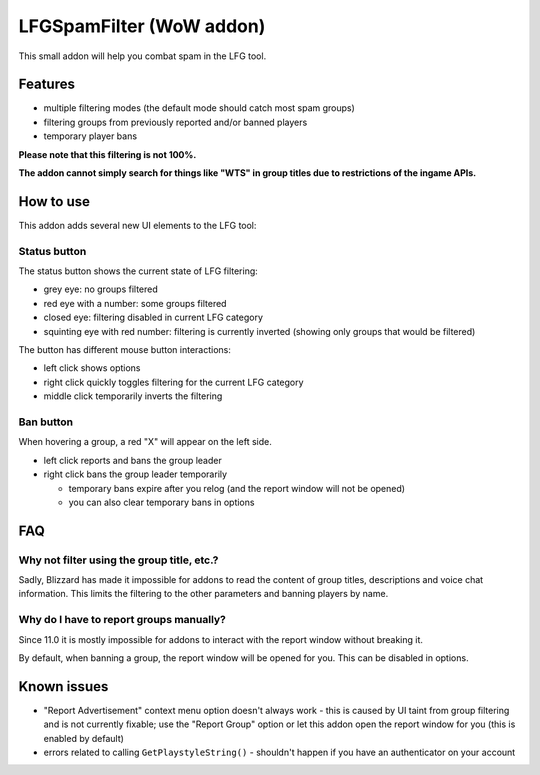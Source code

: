 LFGSpamFilter (WoW addon)
#########################

This small addon will help you combat spam in the LFG tool.


Features
********

- multiple filtering modes (the default mode should catch most spam groups)
- filtering groups from previously reported and/or banned players
- temporary player bans

**Please note that this filtering is not 100%.**

**The addon cannot simply search for things like "WTS" in group titles due to restrictions of the ingame APIs.**


How to use
**********

This addon adds several new UI elements to the LFG tool:


Status button
=============

The status button shows the current state of LFG filtering:

- grey eye: no groups filtered
- red eye with a number: some groups filtered
- closed eye: filtering disabled in current LFG category
- squinting eye with red number: filtering is currently inverted (showing only groups that would be filtered)

The button has different mouse button interactions:

- left click shows options
- right click quickly toggles filtering for the current LFG category
- middle click temporarily inverts the filtering


Ban button
==========

When hovering a group, a red "X" will appear on the left side.

* left click reports and bans the group leader
* right click bans the group leader temporarily

  * temporary bans expire after you relog (and the report window will not be opened)
  * you can also clear temporary bans in options


FAQ
***

Why not filter using the group title, etc.?
===========================================

Sadly, Blizzard has made it impossible for addons to read the content of group titles, descriptions
and voice chat information. This limits the filtering to the other parameters and banning players by name.


Why do I have to report groups manually?
========================================

Since 11.0 it is mostly impossible for addons to interact with the report window without breaking it.

By default, when banning a group, the report window will be opened for you. This can be disabled in options.


Known issues
************

- "Report Advertisement" context menu option doesn't always work - this is caused by UI taint from group filtering
  and is not currently fixable; use the "Report Group" option or let this addon open the report window for you
  (this is enabled by default)
- errors related to calling ``GetPlaystyleString()`` - shouldn't happen if you have an authenticator on your account

